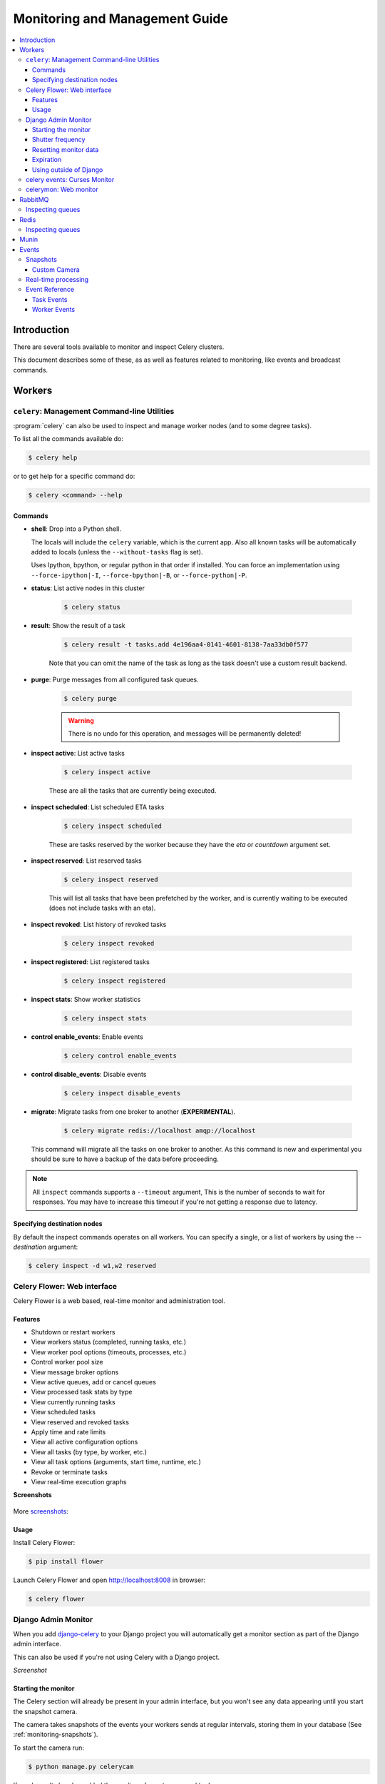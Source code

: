 .. _guide-monitoring:

=================================
 Monitoring and Management Guide
=================================

.. contents::
    :local:

Introduction
============

There are several tools available to monitor and inspect Celery clusters.

This document describes some of these, as as well as
features related to monitoring, like events and broadcast commands.

.. _monitoring-workers:

Workers
=======

.. _monitoring-celeryctl:


``celery``: Management Command-line Utilities
---------------------------------------------

.. versionadded:: 2.1

:program:`celery` can also be used to inspect
and manage worker nodes (and to some degree tasks).

To list all the commands available do:

.. code-block:: bash

    $ celery help

or to get help for a specific command do:

.. code-block:: bash

    $ celery <command> --help

Commands
~~~~~~~~

* **shell**: Drop into a Python shell.

  The locals will include the ``celery`` variable, which is the current app.
  Also all known tasks will be automatically added to locals (unless the
  ``--without-tasks`` flag is set).

  Uses Ipython, bpython, or regular python in that order if installed.
  You can force an implementation using ``--force-ipython|-I``,
  ``--force-bpython|-B``, or ``--force-python|-P``.

* **status**: List active nodes in this cluster

    .. code-block:: bash

            $ celery status

* **result**: Show the result of a task

    .. code-block:: bash

        $ celery result -t tasks.add 4e196aa4-0141-4601-8138-7aa33db0f577

    Note that you can omit the name of the task as long as the
    task doesn't use a custom result backend.

* **purge**: Purge messages from all configured task queues.

    .. code-block:: bash

        $ celery purge

    .. warning::
        There is no undo for this operation, and messages will
        be permanently deleted!

* **inspect active**: List active tasks

    .. code-block:: bash

        $ celery inspect active

    These are all the tasks that are currently being executed.

* **inspect scheduled**: List scheduled ETA tasks

    .. code-block:: bash

        $ celery inspect scheduled

    These are tasks reserved by the worker because they have the
    `eta` or `countdown` argument set.

* **inspect reserved**: List reserved tasks

    .. code-block:: bash

        $ celery inspect reserved

    This will list all tasks that have been prefetched by the worker,
    and is currently waiting to be executed (does not include tasks
    with an eta).

* **inspect revoked**: List history of revoked tasks

    .. code-block:: bash

        $ celery inspect revoked

* **inspect registered**: List registered tasks

    .. code-block:: bash

        $ celery inspect registered

* **inspect stats**: Show worker statistics

    .. code-block:: bash

        $ celery inspect stats

* **control enable_events**: Enable events

    .. code-block:: bash

        $ celery control enable_events

* **control disable_events**: Disable events

    .. code-block:: bash

        $ celery inspect disable_events

* **migrate**: Migrate tasks from one broker to another (**EXPERIMENTAL**).

    .. code-block:: bash

        $ celery migrate redis://localhost amqp://localhost

  This command will migrate all the tasks on one broker to another.
  As this command is new and experimental you should be sure to have
  a backup of the data before proceeding.

.. note::

    All ``inspect`` commands supports a ``--timeout`` argument,
    This is the number of seconds to wait for responses.
    You may have to increase this timeout if you're not getting a response
    due to latency.

.. _celeryctl-inspect-destination:

Specifying destination nodes
~~~~~~~~~~~~~~~~~~~~~~~~~~~~

By default the inspect commands operates on all workers.
You can specify a single, or a list of workers by using the
`--destination` argument:

.. code-block:: bash

    $ celery inspect -d w1,w2 reserved


.. _monitoring-flower:

Celery Flower: Web interface
----------------------------

Celery Flower is a web based, real-time monitor and administration tool.

Features
~~~~~~~~

- Shutdown or restart workers
- View workers status (completed, running tasks, etc.)
- View worker pool options (timeouts, processes, etc.)
- Control worker pool size
- View message broker options
- View active queues, add or cancel queues
- View processed task stats by type
- View currently running tasks
- View scheduled tasks
- View reserved and revoked tasks
- Apply time and rate limits
- View all active configuration options
- View all tasks (by type, by worker, etc.)
- View all task options (arguments, start time, runtime, etc.)
- Revoke or terminate tasks
- View real-time execution graphs

**Screenshots**

.. figure:: ../images/dashboard.png
   :width: 700px

.. figure:: ../images/monitor.png
   :width: 700px

More screenshots_:

.. _screenshots: https://github.com/mher/flower/tree/master/docs/screenshots

Usage
~~~~~

Install Celery Flower:

.. code-block:: bash

    $ pip install flower

Launch Celery Flower and open http://localhost:8008 in browser:

.. code-block:: bash

    $ celery flower

.. _monitoring-django-admin:

Django Admin Monitor
--------------------

.. versionadded:: 2.1

When you add `django-celery`_ to your Django project you will
automatically get a monitor section as part of the Django admin interface.

This can also be used if you're not using Celery with a Django project.

*Screenshot*

.. figure:: ../images/djangoceleryadmin2.jpg
   :width: 700px

.. _`django-celery`: http://pypi.python.org/pypi/django-celery


.. _monitoring-django-starting:

Starting the monitor
~~~~~~~~~~~~~~~~~~~~

The Celery section will already be present in your admin interface,
but you won't see any data appearing until you start the snapshot camera.

The camera takes snapshots of the events your workers sends at regular
intervals, storing them in your database (See :ref:`monitoring-snapshots`).

To start the camera run:

.. code-block:: bash

    $ python manage.py celerycam

If you haven't already enabled the sending of events you need to do so:

.. code-block:: bash

    $ python manage.py celery control enable_events

:Tip: You can enable events when the worker starts using the `-E` argument.

Now that the camera has been started, and events have been enabled
you should be able to see your workers and the tasks in the admin interface
(it may take some time for workers to show up).

The admin interface shows tasks, worker nodes, and even
lets you perform some actions, like revoking and rate limiting tasks,
or shutting down worker nodes.

.. _monitoring-django-frequency:

Shutter frequency
~~~~~~~~~~~~~~~~~

By default the camera takes a snapshot every second, if this is too frequent
or you want to have higher precision, then you can change this using the
``--frequency`` argument.  This is a float describing how often, in seconds,
it should wake up to check if there are any new events:

.. code-block:: bash

    $ python manage.py celerycam --frequency=3.0

The camera also supports rate limiting using the ``--maxrate`` argument.
While the frequency controls how often the camera thread wakes up,
the rate limit controls how often it will actually take a snapshot.

The rate limits can be specified in seconds, minutes or hours
by appending `/s`, `/m` or `/h` to the value.
Example: ``--maxrate=100/m``, means "hundred writes a minute".

The rate limit is off by default, which means it will take a snapshot
for every ``--frequency`` seconds.

The events also expire after some time, so the database doesn't fill up.
Successful tasks are deleted after 1 day, failed tasks after 3 days,
and tasks in other states after 5 days.

.. _monitoring-django-reset:

Resetting monitor data
~~~~~~~~~~~~~~~~~~~~~~

To reset the monitor data you need to clear out two models::

    >>> from djcelery.models import WorkerState, TaskState

    # delete worker history
    >>> WorkerState.objects.all().delete()

    # delete task history
    >>> TaskState.objects.all().update(hidden=True)
    >>> TaskState.objects.purge()

.. _monitoring-django-expiration:

Expiration
~~~~~~~~~~

By default monitor data for successful tasks will expire in 1 day,
failed tasks in 3 days and pending tasks in 5 days.

You can change the expiry times for each of these using
adding the following settings to your :file:`settings.py`:

.. code-block:: python

    from datetime import timedelta

    CELERYCAM_EXPIRE_SUCCESS = timedelta(hours=1)
    CELERYCAM_EXPIRE_ERROR = timedelta(hours=2)
    CELERYCAM_EXPIRE_PENDING = timedelta(hours=2)

.. _monitoring-nodjango:

Using outside of Django
~~~~~~~~~~~~~~~~~~~~~~~

`django-celery` also installs the :program:`djcelerymon` program. This
can be used by non-Django users, and runs both a web server and a snapshot
camera in the same process.

**Installing**

Using :program:`pip`:

.. code-block:: bash

    $ pip install -U django-celery

or using :program:`easy_install`:

.. code-block:: bash

    $ easy_install -U django-celery

**Running**

:program:`djcelerymon` reads configuration from your Celery configuration
module, and sets up the Django environment using the same settings:

.. code-block:: bash

    $ djcelerymon

Database tables will be created the first time the monitor is run.
By default an `sqlite3` database file named
:file:`djcelerymon.db` is used, so make sure this file is writeable by the
user running the monitor.

If you want to store the events in a different database, e.g. MySQL,
then you can configure the `DATABASE*` settings directly in your Celery
config module.  See http://docs.djangoproject.com/en/dev/ref/settings/#databases
for more information about the database options available.

You will also be asked to create a superuser (and you need to create one
to be able to log into the admin later)::

    Creating table auth_permission
    Creating table auth_group_permissions
    [...]

    You just installed Django's auth system, which means you don't
    have any superusers defined.  Would you like to create
    one now? (yes/no): yes
    Username (Leave blank to use 'username'): username
    Email address: me@example.com
    Password: ******
    Password (again): ******
    Superuser created successfully.

    [...]
    Django version 1.2.1, using settings 'celeryconfig'
    Development server is running at http://127.0.0.1:8000/
    Quit the server with CONTROL-C.

Now that the service is started you can visit the monitor
at http://127.0.0.1:8000, and log in using the user you created.

For a list of the command line options supported by :program:`djcelerymon`,
please see ``djcelerymon --help``.

.. _monitoring-celeryev:

celery events: Curses Monitor
-----------------------------

.. versionadded:: 2.0

`celery events` is a simple curses monitor displaying
task and worker history.  You can inspect the result and traceback of tasks,
and it also supports some management commands like rate limiting and shutting
down workers.

Starting:

.. code-block:: bash

    $ celery events

You should see a screen like:

.. figure:: ../images/celeryevshotsm.jpg


`celery events` is also used to start snapshot cameras (see
:ref:`monitoring-snapshots`:

.. code-block:: bash

    $ celery events --camera=<camera-class> --frequency=1.0

and it includes a tool to dump events to :file:`stdout`:

.. code-block:: bash

    $ celery events --dump

For a complete list of options use ``--help``:

.. code-block:: bash

    $ celery events --help


.. _monitoring-celerymon:

celerymon: Web monitor
----------------------

`celerymon`_ is the ongoing work to create a web monitor.
It's far from complete yet, and does currently only support
a JSON API.  Help is desperately needed for this project, so if you,
or someone you know would like to contribute templates, design, code
or help this project in any way, please get in touch!

:Tip: The Django admin monitor can be used even though you're not using
      Celery with a Django project.  See :ref:`monitoring-nodjango`.

.. _`celerymon`: http://github.com/celery/celerymon/

.. _monitoring-rabbitmq:

RabbitMQ
========

To manage a Celery cluster it is important to know how
RabbitMQ can be monitored.

RabbitMQ ships with the `rabbitmqctl(1)`_ command,
with this you can list queues, exchanges, bindings,
queue lengths, the memory usage of each queue, as well
as manage users, virtual hosts and their permissions.

.. note::

    The default virtual host (``"/"``) is used in these
    examples, if you use a custom virtual host you have to add
    the ``-p`` argument to the command, e.g:
    ``rabbitmqctl list_queues -p my_vhost ....``

.. _`rabbitmqctl(1)`: http://www.rabbitmq.com/man/rabbitmqctl.1.man.html

.. _monitoring-rmq-queues:

Inspecting queues
-----------------

Finding the number of tasks in a queue:

.. code-block:: bash

    $ rabbitmqctl list_queues name messages messages_ready \
                              messages_unacknowledged


Here `messages_ready` is the number of messages ready
for delivery (sent but not received), `messages_unacknowledged`
is the number of messages that has been received by a worker but
not acknowledged yet (meaning it is in progress, or has been reserved).
`messages` is the sum of ready and unacknowledged messages.


Finding the number of workers currently consuming from a queue:

.. code-block:: bash

    $ rabbitmqctl list_queues name consumers

Finding the amount of memory allocated to a queue:

.. code-block:: bash

    $ rabbitmqctl list_queues name memory

:Tip: Adding the ``-q`` option to `rabbitmqctl(1)`_ makes the output
      easier to parse.


.. _monitoring-redis:

Redis
=====

If you're using Redis as the broker, you can monitor the Celery cluster using
the `redis-cli(1)` command to list lengths of queues.

.. _monitoring-redis-queues:

Inspecting queues
-----------------

Finding the number of tasks in a queue:

.. code-block:: bash

    $ redis-cli -h HOST -p PORT -n DATABASE_NUMBER llen QUEUE_NAME

The default queue is named `celery`. To get all available queues, invoke:

.. code-block:: bash

    $ redis-cli -h HOST -p PORT -n DATABASE_NUMBER keys \*

.. note::

  If a list has no elements in Redis, it doesn't exist. Hence it won't show up
  in the `keys` command output. `llen` for that list returns 0 in that case.

  On the other hand, if you're also using Redis for other purposes, the output
  of the `keys` command will include unrelated values stored in the database.
  The recommended way around this is to use a dedicated `DATABASE_NUMBER` for
  Celery.

.. _monitoring-munin:

Munin
=====

This is a list of known Munin plug-ins that can be useful when
maintaining a Celery cluster.

* rabbitmq-munin: Munin plug-ins for RabbitMQ.

    http://github.com/ask/rabbitmq-munin

* celery_tasks: Monitors the number of times each task type has
  been executed (requires `celerymon`).

    http://exchange.munin-monitoring.org/plugins/celery_tasks-2/details

* celery_task_states: Monitors the number of tasks in each state
  (requires `celerymon`).

    http://exchange.munin-monitoring.org/plugins/celery_tasks/details


.. _monitoring-events:

Events
======

The worker has the ability to send a message whenever some event
happens.  These events are then captured by tools like :program:`celerymon`
and :program:`celery events` to monitor the cluster.

.. _monitoring-snapshots:

Snapshots
---------

.. versionadded:: 2.1

Even a single worker can produce a huge amount of events, so storing
the history of all events on disk may be very expensive.

A sequence of events describes the cluster state in that time period,
by taking periodic snapshots of this state you can keep all history, but
still only periodically write it to disk.

To take snapshots you need a Camera class, with this you can define
what should happen every time the state is captured;  You can
write it to a database, send it by email or something else entirely.

:program:`celery events` is then used to take snapshots with the camera,
for example if you want to capture state every 2 seconds using the
camera ``myapp.Camera`` you run :program:`celery events` with the following
arguments:

.. code-block:: bash

    $ celery events -c myapp.Camera --frequency=2.0


.. _monitoring-camera:

Custom Camera
~~~~~~~~~~~~~

Cameras can be useful if you need to capture events and do something
with those events at an interval.  For real-time event processing
you should use :class:`@events.Receiver` directly, like in
:ref:`event-real-time-example`.

Here is an example camera, dumping the snapshot to screen:

.. code-block:: python

    from pprint import pformat

    from celery.events.snapshot import Polaroid

    class DumpCam(Polaroid):

        def on_shutter(self, state):
            if not state.event_count:
                # No new events since last snapshot.
                return
            print('Workers: %s' % (pformat(state.workers, indent=4), ))
            print('Tasks: %s' % (pformat(state.tasks, indent=4), ))
            print('Total: %s events, %s tasks' % (
                state.event_count, state.task_count))

See the API reference for :mod:`celery.events.state` to read more
about state objects.

Now you can use this cam with :program:`celery events` by specifying
it with the :option:`-c` option:

.. code-block:: bash

    $ celery events -c myapp.DumpCam --frequency=2.0

Or you can use it programmatically like this:

.. code-block:: python

    from celery import Celery
    from myapp import DumpCam

    def main(app, freq=1.0):
        state = app.events.State()
        with app.connection() as connection:
            recv = app.events.Receiver(connection, handlers={'*': state.event})
            with DumpCam(state, freq=freq):
                recv.capture(limit=None, timeout=None)

    if __name__ == '__main__':
        celery = Celery(broker='amqp://guest@localhost//')
        main(celery)

.. _event-real-time-example:

Real-time processing
--------------------

To process events in real-time you need the following

- An event consumer (this is the ``Receiver``)

- A set of handlers called when events come in.

    You can have different handlers for each event type,
    or a catch-all handler can be used ('*')

- State (optional)

  :class:`@events.State` is a convenient in-memory representation
  of tasks and workers in the cluster that is updated as events come in.

  It encapsulates solutions for many common things, like checking if a
  worker is still alive (by verifying heartbeats), merging event fields
  together as events come in, making sure timestamps are in sync, and so on.


Combining these you can easily process events in real-time:


.. code-block:: python


    from celery import Celery


    def monitor_events(app):
        state = app.events.State()

        def on_event(event):
            state.event(event)   # <-- updates in-memory cluster state

            print('Workers online: %r' % ', '.join(
                worker for worker in state.workers if worker.alive
            )

        with app.connection() as connection:
            recv = app.events.Receiver(connection, handlers={'*': on_event})
            recv.capture(limit=None, timeout=None, wakeup=True)


.. note::

    The wakeup argument to ``capture`` sends a signal to all workers
    to force them to send a heartbeat.  This way you can immediately see
    workers when the monitor starts.


You can listen to specific events by specifying the handlers:

.. code-block:: python

    from celery import Celery

    def my_monitor(app):
        state = app.events.State()

        def announce_failed_tasks(event):
            state.event(event)
            task_id = event['uuid']

            print('TASK FAILED: %s[%s] %s' % (
                event['name'], task_id, state[task_id].info(), ))

        def announce_dead_workers(event):
            state.event(event)
            hostname = event['hostname']

            if not state.workers[hostname].alive:
                print('Worker %s missed heartbeats' % (hostname, ))


        with app.connection() as connection:
            recv = app.events.Receiver(connection, handlers={
                    'task-failed': announce_failed_tasks,
                    'worker-heartbeat': announce_dead_workers,
            })
            recv.capture(limit=None, timeout=None, wakeup=True)

    if __name__ == '__main__':
        celery = Celery(broker='amqp://guest@localhost//')
        my_monitor(celery)



.. _event-reference:

Event Reference
---------------

This list contains the events sent by the worker, and their arguments.

.. _event-reference-task:

Task Events
~~~~~~~~~~~

* ``task-sent(uuid, name, args, kwargs, retries, eta, expires,
  queue, exchange, routing_key)``

   Sent when a task message is published and
   the :setting:`CELERY_SEND_TASK_SENT_EVENT` setting is enabled.

* ``task-received(uuid, name, args, kwargs, retries, eta, hostname,
  timestamp)``

    Sent when the worker receives a task.

* ``task-started(uuid, hostname, timestamp, pid)``

    Sent just before the worker executes the task.

* ``task-succeeded(uuid, result, runtime, hostname, timestamp)``

    Sent if the task executed successfully.

    Runtime is the time it took to execute the task using the pool.
    (Starting from the task is sent to the worker pool, and ending when the
    pool result handler callback is called).

* ``task-failed(uuid, exception, traceback, hostname, timestamp)``

    Sent if the execution of the task failed.

* ``task-revoked(uuid, terminated, signum, expired)``

    Sent if the task has been revoked (Note that this is likely
    to be sent by more than one worker).

    - ``terminated`` is set to true if the task process was terminated,
      and the ``signum`` field set to the signal used.

    - ``expired`` is set to true if the task expired.

* ``task-retried(uuid, exception, traceback, hostname, timestamp)``

    Sent if the task failed, but will be retried in the future.

.. _event-reference-worker:

Worker Events
~~~~~~~~~~~~~

* ``worker-online(hostname, timestamp, freq, sw_ident, sw_ver, sw_sys)``

    The worker has connected to the broker and is online.

    * `hostname`: Hostname of the worker.
    * `timestamp`: Event timestamp.
    * `freq`: Heartbeat frequency in seconds (float).
    * `sw_ident`: Name of worker software (e.g. ``py-celery``).
    * `sw_ver`: Software version (e.g. 2.2.0).
    * `sw_sys`: Operating System (e.g. Linux, Windows, Darwin).

* ``worker-heartbeat(hostname, timestamp, freq, sw_ident, sw_ver, sw_sys)``

    Sent every minute, if the worker has not sent a heartbeat in 2 minutes,
    it is considered to be offline.

* ``worker-offline(hostname, timestamp, freq, sw_ident, sw_ver, sw_sys)``

    The worker has disconnected from the broker.
